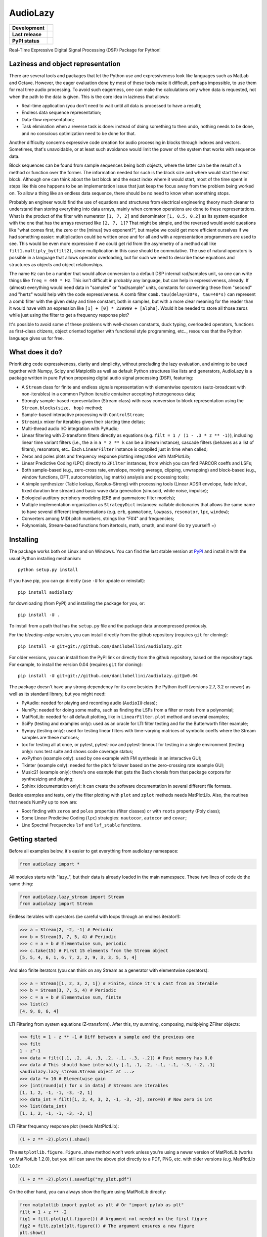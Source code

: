 ..
  This file is part of AudioLazy, the signal processing Python package.
  Copyright (C) 2012-2016 Danilo de Jesus da Silva Bellini

  AudioLazy is free software: you can redistribute it and/or modify
  it under the terms of the GNU General Public License as published by
  the Free Software Foundation, version 3 of the License.

  This program is distributed in the hope that it will be useful,
  but WITHOUT ANY WARRANTY; without even the implied warranty of
  MERCHANTABILITY or FITNESS FOR A PARTICULAR PURPOSE. See the
  GNU General Public License for more details.

  You should have received a copy of the GNU General Public License
  along with this program. If not, see <http://www.gnu.org/licenses/>.

AudioLazy
=========

.. list-table::
  :stub-columns: 1

  * - Development
    - |travis| |coveralls|
  * - Last release
    - |v| |pyversions| |implementation|
  * - PyPI status
    - |format| |status| |l|

.. |travis| image::
  https://img.shields.io/travis/danilobellini/audiolazy/master.svg
  :target: https://travis-ci.org/danilobellini/audiolazy
  :alt: Travis CI builds

.. |coveralls| image::
  https://img.shields.io/coveralls/danilobellini/audiolazy/master.svg
  :target: https://coveralls.io/r/danilobellini/audiolazy
  :alt: Coveralls coverage report

.. |v| image::
  https://img.shields.io/pypi/v/audiolazy.svg
  :target: https://pypi.python.org/pypi/audiolazy
  :alt: Last stable version (PyPI)

.. |pyversions| image::
  https://img.shields.io/pypi/pyversions/audiolazy.svg
  :target: https://pypi.python.org/pypi/audiolazy
  :alt: Python versions (PyPI)

.. |implementation| image::
  https://img.shields.io/pypi/implementation/audiolazy.svg
  :target: https://pypi.python.org/pypi/audiolazy
  :alt: Python implementations (PyPI)

.. |format| image::
  https://img.shields.io/pypi/format/audiolazy.svg
  :target: https://pypi.python.org/pypi/audiolazy
  :alt: Distribution format (PyPI)

.. |status| image::
  https://img.shields.io/pypi/status/audiolazy.svg
  :target: https://pypi.python.org/pypi/audiolazy
  :alt: Project status (PyPI)

.. |l| image::
  https://img.shields.io/pypi/l/audiolazy.svg
  :target: https://pypi.python.org/pypi/audiolazy
  :alt: License (PyPI)

Real-Time Expressive Digital Signal Processing (DSP) Package for Python!

Laziness and object representation
----------------------------------

There are several tools and packages that let the Python use and
expressiveness look like languages such as MatLab and Octave. However, the
eager evaluation done by most of these tools make it difficult, perhaps
impossible, to use them for real time audio processing. To avoid such
eagerness, one can make the calculations only when data is requested, not
when the path to the data is given. This is the core idea in laziness that
allows:

- Real-time application (you don't need to wait until all data is
  processed to have a result);
- Endless data sequence representation;
- Data-flow representation;
- Task elimination when a reverse task is done: instead of doing something
  to then undo, nothing needs to be done, and no conscious optimization
  need to be done for that.

Another difficulty concerns expressive code creation for audio processing in
blocks through indexes and vectors. Sometimes, that's unavoidable, or at
least such avoidance would limit the power of the system that works with
sequence data.

Block sequences can be found from sample sequences being both objects, where
the latter can be the result of a method or function over the former. The
information needed for such is the block size and where would start the next
block. Although one can think about the last block and the exact index where
it would start, most of the time spent in steps like this one happens to be
an implementation issue that just keep the focus away from the problem being
worked on. To allow a thing like an endless data sequence, there should be
no need to know when something stops.

Probably an engineer would find the use of equations and structures from
electrical engineering theory much cleaner to understand than storing
everything into data arrays, mainly when common operations are done to these
representations. What is the product of the filter with numerator
``[1, 7, 2]`` and denominator ``[1, 0.5, 0.2]`` as its system equation with
the one that has the arrays reversed like ``[2, 7, 1]``? That might be simple,
and the reversed would avoid questions like "what comes first, the zero or the
[minus] two exponent?", but maybe we could get more efficient ourselves if we
had something easier: multiplication could be written once and for all and
with a representation programmers are used to see. This would be even more
expressive if we could get rid from the asymmetry of a method call like
``filt1.multiply_by(filt2)``, since multiplication in this case should be
commutative. The use of natural operators is possible in a language that
allows operator overloading, but for such we need to describe
those equations and structures as objects and object relationships.

The name ``Hz`` can be a number that would allow conversion to a default DSP
internal rad/samples unit, so one can write things like ``freq = 440 * Hz``.
This isn't difficult in probably any language, but can help in expressiveness,
already. If (almost) everything would need data in "samples" or "rad/sample"
units, constants for converting these from "second" and "hertz" would help
with the code expressiveness. A comb filter ``comb.tau(delay=30*s, tau=40*s)``
can represent a comb filter with the given delay and time constant, both in
samples, but with a more clear meaning for the reader than it would have with
an expression like ``[1] + [0] * 239999 + [alpha]``. Would it be needed to
store all those zeros while just using the filter to get a frequency response
plot?

It's possible to avoid some of these problems with well-chosen constants,
duck typing, overloaded operators, functions as first-class citizens, object
oriented together with functional style programming, etc.., resources
that the Python language gives us for free.

What does it do?
----------------

Prioritizing code expressiveness, clarity and simplicity, without precluding
the lazy evaluation, and aiming to be used together with Numpy, Scipy and
Matplotlib as well as default Python structures like lists and generators,
AudioLazy is a package written in pure Python proposing digital audio signal
processing (DSP), featuring:

- A ``Stream`` class for finite and endless signals representation with
  elementwise operators (auto-broadcast with non-iterables) in a common
  Python iterable container accepting heterogeneous data;
- Strongly sample-based representation (Stream class) with easy conversion
  to block representation using the ``Stream.blocks(size, hop)`` method;
- Sample-based interactive processing with ``ControlStream``;
- ``Streamix`` mixer for iterables given their starting time deltas;
- Multi-thread audio I/O integration with PyAudio;
- Linear filtering with Z-transform filters directly as equations (e.g.
  ``filt = 1 / (1 - .3 * z ** -1)``), including linear time variant filters
  (i.e., the ``a`` in ``a * z ** k`` can be a Stream instance), cascade
  filters (behaves as a list of filters), resonators, etc.. Each
  ``LinearFilter`` instance is compiled just in time when called;
- Zeros and poles plots and frequency response plotting integration with
  MatPlotLib;
- Linear Predictive Coding (LPC) directly to ``ZFilter`` instances, from
  which you can find PARCOR coeffs and LSFs;
- Both sample-based (e.g., zero-cross rate, envelope, moving average,
  clipping, unwrapping) and block-based (e.g., window functions, DFT,
  autocorrelation, lag matrix) analysis and processing tools;
- A simple synthesizer (Table lookup, Karplus-Strong) with processing tools
  (Linear ADSR envelope, fade in/out, fixed duration line stream) and basic
  wave data generation (sinusoid, white noise, impulse);
- Biological auditory periphery modeling (ERB and gammatone filter models);
- Multiple implementation organization as ``StrategyDict`` instances:
  callable dictionaries that allows the same name to have several different
  implementations (e.g. ``erb``, ``gammatone``, ``lowpass``, ``resonator``,
  ``lpc``, ``window``);
- Converters among MIDI pitch numbers, strings like "F#4" and frequencies;
- Polynomials, Stream-based functions from itertools, math, cmath, and more!
  Go try yourself! =)

Installing
----------

The package works both on Linux and on Windows. You can find the last stable
version at `PyPI <http://pypi.python.org/pypi/audiolazy>`_ and install it with
the usual Python installing mechanism::

  python setup.py install

If you have pip, you can go directly (use ``-U`` for update or reinstall)::

  pip install audiolazy

for downloading (from PyPI) and installing the package for you, or::

  pip install -U .

To install from a path that has the ``setup.py`` file and the package data
uncompressed previously.

For the *bleeding-edge* version, you can install directly from the github
repository (requires ``git`` for cloning)::

  pip install -U git+git://github.com/danilobellini/audiolazy.git

For older versions, you can install from the PyPI link or directly from the
github repository, based on the repository tags. For example, to install the
version 0.04 (requires ``git`` for cloning)::

  pip install -U git+git://github.com/danilobellini/audiolazy.git@v0.04

The package doesn't have any strong dependency for its core besides the Python
itself (versions 2.7, 3.2 or newer) as well as its standard library, but you
might need:

- PyAudio: needed for playing and recording audio (``AudioIO`` class);
- NumPy: needed for doing some maths, such as finding the LSFs from a filter
  or roots from a polynomial;
- MatPlotLib: needed for all default plotting, like in ``LinearFilter.plot``
  method and several examples;
- SciPy (testing and examples only): used as an oracle for LTI filter testing
  and for the Butterworth filter example;
- Sympy (testing only): used for testing linear filters with time-varying
  matrices of symbolic coeffs where the Stream samples are these matrices;
- tox for testing all at once, or pytest, pytest-cov and pytest-timeout for
  testing in a single environment (testing only): runs test suite and
  shows code coverage status;
- wxPython (example only): used by one example with FM synthesis in an
  interactive GUI;
- Tkinter (example only): needed for the pitch follower based on the
  zero-crossing rate example GUI;
- Music21 (example only): there's one example that gets the Bach chorals from
  that package corpora for synthesizing and playing;
- Sphinx (documentation only): it can create the software documentation in
  several different file formats.

Beside examples and tests, only the filter plotting with ``plot`` and
``zplot`` methods needs MatPlotLib. Also, the routines that needs NumPy up to
now are:

- Root finding with ``zeros`` and ``poles`` properties (filter classes) or
  with ``roots`` property (Poly class);
- Some Linear Predictive Coding (``lpc``) strategies: ``nautocor``,
  ``autocor`` and ``covar``;
- Line Spectral Frequencies ``lsf`` and ``lsf_stable`` functions.

Getting started
---------------

Before all examples below, it's easier to get everything from audiolazy
namespace:

.. code-block:: python

  from audiolazy import *

All modules starts with "lazy\_", but their data is already loaded in the main
namespace. These two lines of code do the same thing:

.. code-block:: python

  from audiolazy.lazy_stream import Stream
  from audiolazy import Stream

Endless iterables with operators (be careful with loops through an endless
iterator!):

.. code-block:: python

  >>> a = Stream(2, -2, -1) # Periodic
  >>> b = Stream(3, 7, 5, 4) # Periodic
  >>> c = a + b # Elementwise sum, periodic
  >>> c.take(15) # First 15 elements from the Stream object
  [5, 5, 4, 6, 1, 6, 7, 2, 2, 9, 3, 3, 5, 5, 4]

And also finite iterators (you can think on any Stream as a generator with
elementwise operators):

.. code-block:: python

  >>> a = Stream([1, 2, 3, 2, 1]) # Finite, since it's a cast from an iterable
  >>> b = Stream(3, 7, 5, 4) # Periodic
  >>> c = a + b # Elementwise sum, finite
  >>> list(c)
  [4, 9, 8, 6, 4]

LTI Filtering from system equations (Z-transform). After this, try summing,
composing, multiplying ZFilter objects:

.. code-block:: python

  >>> filt = 1 - z ** -1 # Diff between a sample and the previous one
  >>> filt
  1 - z^-1
  >>> data = filt([.1, .2, .4, .3, .2, -.1, -.3, -.2]) # Past memory has 0.0
  >>> data # This should have internally [.1, .1, .2, -.1, -.1, -.3, -.2, .1]
  <audiolazy.lazy_stream.Stream object at ...>
  >>> data *= 10 # Elementwise gain
  >>> [int(round(x)) for x in data] # Streams are iterables
  [1, 1, 2, -1, -1, -3, -2, 1]
  >>> data_int = filt([1, 2, 4, 3, 2, -1, -3, -2], zero=0) # Now zero is int
  >>> list(data_int)
  [1, 1, 2, -1, -1, -3, -2, 1]

LTI Filter frequency response plot (needs MatPlotLib):

.. code-block:: python

  (1 + z ** -2).plot().show()

.. image:: images/filt_plot.png

The ``matplotlib.figure.Figure.show`` method won't work unless you're
using a newer version of MatPlotLib (works on MatPlotLib 1.2.0), but you still
can save the above plot directly to a PDF, PNG, etc. with older versions
(e.g. MatPlotLib 1.0.1):

.. code-block:: python

  (1 + z ** -2).plot().savefig("my_plot.pdf")

On the other hand, you can always show the figure using MatPlotLib directly:

.. code-block:: python

  from matplotlib import pyplot as plt # Or "import pylab as plt"
  filt = 1 + z ** -2
  fig1 = filt.plot(plt.figure()) # Argument not needed on the first figure
  fig2 = filt.zplot(plt.figure()) # The argument ensures a new figure
  plt.show()

CascadeFilter instances and ParallelFilter instances are lists of filters with
the same operator behavior as a list, and also works for plotting linear
filters. Constructors accepts both a filter and an iterable with filters.
For example, a zeros and poles plot (needs MatPlotLib):

.. code-block:: python

  filt1 = CascadeFilter(0.2 - z ** -3) # 3 zeros
  filt2 = CascadeFilter(1 / (1 -.8 * z ** -1 + .6 * z ** -2)) # 2 poles
  # Here __add__ concatenates and __mul__ by an integer make reference copies
  filt = (filt1 * 5 + filt2 * 10) # 15 zeros and 20 poles
  filt.zplot().show()

.. image:: images/cascade_plot.png

Linear Predictive Coding (LPC) autocorrelation method analysis filter
frequency response plot (needs MatPlotLib):

.. code-block:: python

  lpc([1, -2, 3, -4, -3, 2, -3, 2, 1], order=3).plot().show()

.. image:: images/lpc_plot.png

Linear Predictive Coding covariance method analysis and synthesis filter,
followed by the frequency response plot together with block data DFT
(MatPlotLib):

.. code-block:: python

  >>> data = Stream(-1., 0., 1., 0.) # Periodic
  >>> blk = data.take(200)
  >>> analysis_filt = lpc.covar(blk, 4)
  >>> analysis_filt
  1 + 0.5 * z^-2 - 0.5 * z^-4
  >>> residual = list(analysis_filt(blk))
  >>> residual[:10]
  [-1.0, 0.0, 0.5, 0.0, 0.0, 0.0, 0.0, 0.0, 0.0, 0.0]
  >>> synth_filt = 1 / analysis_filt
  >>> synth_filt(residual).take(10)
  [-1.0, 0.0, 1.0, 0.0, -1.0, 0.0, 1.0, 0.0, -1.0, 0.0]
  >>> amplified_blk = list(Stream(blk) * -200) # For alignment w/ DFT
  >>> synth_filt.plot(blk=amplified_blk).show()

.. image:: images/dft_lpc_plot.png

AudioLazy doesn't need any audio card to process audio, but needs PyAudio to
play some sound:

.. code-block:: python

  rate = 44100 # Sampling rate, in samples/second
  s, Hz = sHz(rate) # Seconds and hertz
  ms = 1e-3 * s
  note1 = karplus_strong(440 * Hz) # Pluck "digitar" synth
  note2 = zeros(300 * ms).append(karplus_strong(880 * Hz))
  notes = (note1 + note2) * .5
  sound = notes.take(int(2 * s)) # 2 seconds of a Karplus-Strong note
  with AudioIO(True) as player: # True means "wait for all sounds to stop"
    player.play(sound, rate=rate)

See also the docstrings and the "examples" directory at the github repository
for more help. Also, the huge test suite might help you understanding how the
package works and how to use it.

Project files
-------------

There are several files and directories in the AudioLazy repository (as well
as in the source distribution):

================ =============================================================
File/Directory   Description
================ =============================================================
audiolazy/       AudioLazy package modules source code
audiolazy/tests/ Testing subpackage
docs/            Documentation generation scripts
examples/        Examples for some AudioLazy use cases
images/          Images referenced by some reStructuredText documentation file
math/            Proof for some formula used by AudioLazy using Sympy CAS
CHANGES.rst      AudioLazy History, a.k.a. change log
conftest.py      Configuration for py.test, to work properly with doctests on
                 StrategyDict strategies and on an environment missing Numpy
COPYING.txt      License file
MANIFEST.in      List of extra distributed files to be included in the tarball
                 that doesn't need to be installed together with the package
README.rst       Some general information about the AudioLazy project
setup.py         General Python setup script for installation, testing, etc.
tox.ini          Configuration for tox, py.test and pytest-cov
.travis.yml      Travis-CI configuration (not in PyPI tarball/"egg" source
                 distribution)
================ =============================================================

The ``examples`` and the ``math`` directories might be useful for an AudioLazy
user. All Python files in these two directories are scripts intended to run on
both Python 2 and 3 unless they need something not yet available for Python 3
(e.g. wxPython), most of them have some external dependency.

----

Copyright (C) 2012-2016 Danilo de Jesus da Silva Bellini

License is GPLv3. See COPYING.txt for more details.
